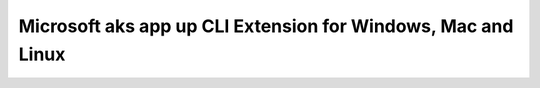 Microsoft aks app up CLI Extension for Windows, Mac and Linux
=========================================================